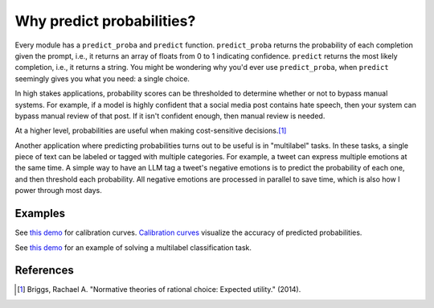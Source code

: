 Why predict probabilities?
==========================

Every module has a ``predict_proba`` and ``predict`` function. ``predict_proba`` returns
the probability of each completion given the prompt, i.e., it returns an array of floats
from 0 to 1 indicating confidence. ``predict`` returns the most likely completion, i.e.,
it returns a string. You might be wondering why you'd ever use ``predict_proba``, when
``predict`` seemingly gives you what you need: a single choice.

In high stakes applications, probability scores can be thresholded to determine whether
or not to bypass manual systems. For example, if a model is highly confident that a
social media post contains hate speech, then your system can bypass manual review of
that post. If it isn't confident enough, then manual review is needed.

At a higher level, probabilities are useful when making cost-sensitive decisions.\ [#]_

Another application where predicting probabilities turns out to be useful is in
"multilabel" tasks. In these tasks, a single piece of text can be labeled or tagged with
multiple categories. For example, a tweet can express multiple emotions at the same
time. A simple way to have an LLM tag a tweet's negative emotions is to predict the
probability of each one, and then threshold each probability. All negative emotions are
processed in parallel to save time, which is also how I power through most days.


Examples
--------

See `this demo
<https://github.com/kddubey/cappr/blob/main/demos/huggingface/banking_77_classes.ipynb>`_
for calibration curves. `Calibration curves
<https://scikit-learn.org/stable/modules/calibration.html>`_ visualize the accuracy of
predicted probabilities.

See `this demo
<https://github.com/kddubey/cappr/blob/main/demos/huggingface/tweet_emotion_multilabel.ipynb>`_
for an example of solving a multilabel classification task.


References
----------

.. [#] Briggs, Rachael A. "Normative theories of rational choice: Expected utility."
    (2014).
